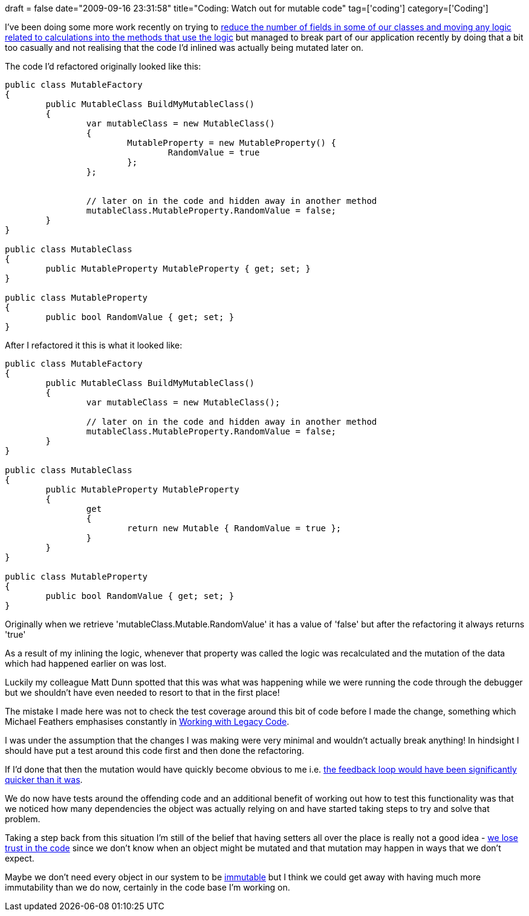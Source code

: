 +++
draft = false
date="2009-09-16 23:31:58"
title="Coding: Watch out for mutable code"
tag=['coding']
category=['Coding']
+++

I've been doing some more work recently on trying to http://www.markhneedham.com/blog/2009/09/02/coding-reduce-fields-delay-calculations/[reduce the number of fields in some of our classes and moving any logic related to calculations into the methods that use the logic] but managed to break part of our application recently by doing that a bit too casually and not realising that the code I'd inlined was actually being mutated later on.

The code I'd refactored originally looked like this:

[source,csharp]
----

public class MutableFactory
{
	public MutableClass BuildMyMutableClass()
	{
		var mutableClass = new MutableClass()
		{
			MutableProperty = new MutableProperty() {
				RandomValue = true
			};
		};


		// later on in the code and hidden away in another method
		mutableClass.MutableProperty.RandomValue = false;
	}
}

public class MutableClass
{
	public MutableProperty MutableProperty { get; set; }
}

public class MutableProperty
{
	public bool RandomValue { get; set; }
}
----

After I refactored it this is what it looked like:

[source,csharp]
----

public class MutableFactory
{
	public MutableClass BuildMyMutableClass()
	{
		var mutableClass = new MutableClass();

		// later on in the code and hidden away in another method
		mutableClass.MutableProperty.RandomValue = false;
	}
}

public class MutableClass
{
	public MutableProperty MutableProperty
	{
		get
		{
			return new Mutable { RandomValue = true };
		}
	}
}

public class MutableProperty
{
	public bool RandomValue { get; set; }
}
----

Originally when we retrieve 'mutableClass.Mutable.RandomValue' it has a value of 'false' but after the refactoring it always returns 'true'

As a result of my inlining the logic, whenever that property was called the logic was recalculated and the mutation of the data which had happened earlier on was lost.

Luckily my colleague Matt Dunn spotted that this was what was happening while we were running the code through the debugger but we shouldn't have even needed to resort to that in the first place!

The mistake I made here was not to check the test coverage around this bit of code before I made the change, something which Michael Feathers emphasises constantly in http://www.amazon.co.uk/Working-Effectively-Legacy-Michael-Feathers/dp/8131715078/ref=sr_1_3?ie=UTF8&s=books&qid=1253107118&sr=8-3[Working with Legacy Code].

I was under the assumption that the changes I was making were very minimal and wouldn't actually break anything! In hindsight I should have put a test around this code first and then done the refactoring.

If I'd done that then the mutation would have quickly become obvious to me i.e. http://dahliabock.wordpress.com/2009/09/16/why-one-should-not-live-without-tests/[the feedback loop would have been significantly quicker than it was].

We do now have tests around the offending code and an additional benefit of working out how to test this functionality was that we noticed how many dependencies the object was actually relying on and have started taking steps to try and solve that problem.

Taking a step back from this situation I'm still of the belief that having setters all over the place is really not a good idea - http://www.markhneedham.com/blog/2009/05/23/coding-setters-reduce-trust/[we lose trust in the code] since we don't know when an object might be mutated and that mutation may happen in ways that we don't expect.

Maybe we don't need every object in our system to be http://www.infoq.com/articles/dhanji-prasanna-concurrency[immutable] but I think we could get away with having much more immutability than we do now, certainly in the code base I'm working on.
